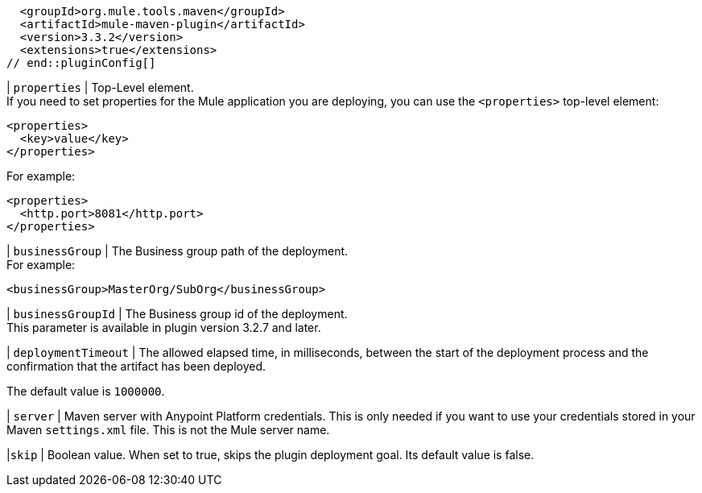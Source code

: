 // tag::pluginConfig[]
  <groupId>org.mule.tools.maven</groupId>
  <artifactId>mule-maven-plugin</artifactId>
  <version>3.3.2</version>
  <extensions>true</extensions>
// end::pluginConfig[]

// tag::propertiesParameterDescription[]
| `properties` | Top-Level element. +
If you need to set properties for the Mule application you are deploying, you can use the `<properties>` top-level element:
[source,xml,linenums]
----
<properties>
  <key>value</key>
</properties>
----

For example:
[source,xml,linenums]
----
<properties>
  <http.port>8081</http.port>
</properties>
----
// end::propertiesParameterDescription[]

// tag::businessGroupParameterDescription[]
| `businessGroup` | The Business group path of the deployment. +
For example:
[source,xml,linenums]
----
<businessGroup>MasterOrg/SubOrg</businessGroup>
----
// end::businessGroupParameterDescription[]

// tag::businessGroupIdParameterDescription[]
| `businessGroupId` | The Business group id of the deployment. +
This parameter is available in plugin version 3.2.7 and later.
// end::businessGroupIdParameterDescription[]

// tag::deploymentTimeoutParameterDescription[]
| `deploymentTimeout` | The allowed elapsed time, in milliseconds, between the start of the deployment process and the confirmation that the artifact has been deployed.

The default value is `1000000`.
// end::deploymentTimeoutParameterDescription[]

// tag::serverParameterDescription[]
| `server` | Maven server with Anypoint Platform credentials. This is only needed if you want to use your credentials stored in your Maven `settings.xml` file. This is not the Mule server name.
// end::serverParameterDescription[]

// tag::skipParameterDescription[]
|`skip` | Boolean value. When set to true, skips the plugin deployment goal. Its default value is false.
// end::skipParameterDescription[]
